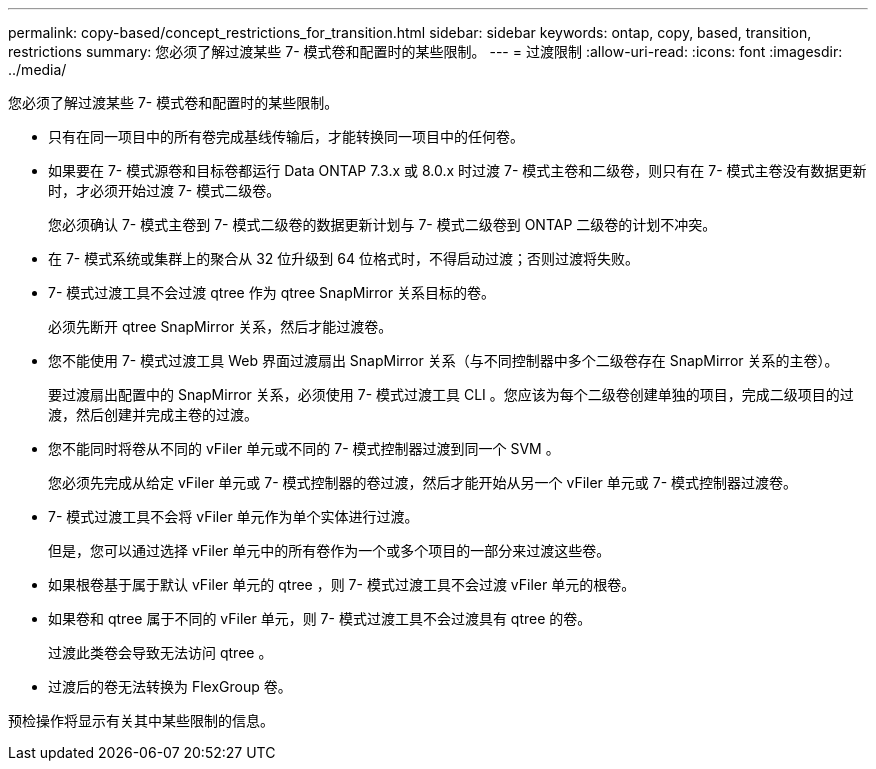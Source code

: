 ---
permalink: copy-based/concept_restrictions_for_transition.html 
sidebar: sidebar 
keywords: ontap, copy, based, transition, restrictions 
summary: 您必须了解过渡某些 7- 模式卷和配置时的某些限制。 
---
= 过渡限制
:allow-uri-read: 
:icons: font
:imagesdir: ../media/


[role="lead"]
您必须了解过渡某些 7- 模式卷和配置时的某些限制。

* 只有在同一项目中的所有卷完成基线传输后，才能转换同一项目中的任何卷。
* 如果要在 7- 模式源卷和目标卷都运行 Data ONTAP 7.3.x 或 8.0.x 时过渡 7- 模式主卷和二级卷，则只有在 7- 模式主卷没有数据更新时，才必须开始过渡 7- 模式二级卷。
+
您必须确认 7- 模式主卷到 7- 模式二级卷的数据更新计划与 7- 模式二级卷到 ONTAP 二级卷的计划不冲突。

* 在 7- 模式系统或集群上的聚合从 32 位升级到 64 位格式时，不得启动过渡；否则过渡将失败。
* 7- 模式过渡工具不会过渡 qtree 作为 qtree SnapMirror 关系目标的卷。
+
必须先断开 qtree SnapMirror 关系，然后才能过渡卷。

* 您不能使用 7- 模式过渡工具 Web 界面过渡扇出 SnapMirror 关系（与不同控制器中多个二级卷存在 SnapMirror 关系的主卷）。
+
要过渡扇出配置中的 SnapMirror 关系，必须使用 7- 模式过渡工具 CLI 。您应该为每个二级卷创建单独的项目，完成二级项目的过渡，然后创建并完成主卷的过渡。

* 您不能同时将卷从不同的 vFiler 单元或不同的 7- 模式控制器过渡到同一个 SVM 。
+
您必须先完成从给定 vFiler 单元或 7- 模式控制器的卷过渡，然后才能开始从另一个 vFiler 单元或 7- 模式控制器过渡卷。

* 7- 模式过渡工具不会将 vFiler 单元作为单个实体进行过渡。
+
但是，您可以通过选择 vFiler 单元中的所有卷作为一个或多个项目的一部分来过渡这些卷。

* 如果根卷基于属于默认 vFiler 单元的 qtree ，则 7- 模式过渡工具不会过渡 vFiler 单元的根卷。
* 如果卷和 qtree 属于不同的 vFiler 单元，则 7- 模式过渡工具不会过渡具有 qtree 的卷。
+
过渡此类卷会导致无法访问 qtree 。

* 过渡后的卷无法转换为 FlexGroup 卷。


预检操作将显示有关其中某些限制的信息。
